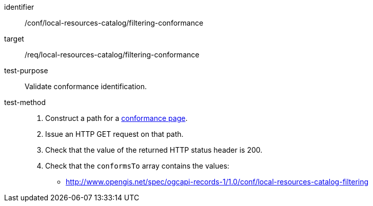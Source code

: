[[ats_local-resources-catalog_filtering-conformance]]

//[width="90%",cols="2,6a"]
//|===
//^|*Abstract Test {counter:ats-id}* |*/conf/local-resources-catalog/filtering-conformance*
//^|Test Purpose |Validate conformance identification.
//^|Requirement |<<req_local-resources-catalog_filtering-conformance,/req/local-resources-catalog/filtering-conformance>>
//^|Test Method |. Construct a path for a https://docs.ogc.org/is/17-069r4/17-069r4.html#_operation_3[conformance page].
//. Issue an HTTP GET request on that path.
//. Check that the value of the returned HTTP status header is +200+.
//. Check that the `conformsTo` array contains the values:
//* http://www.opengis.net/spec/ogcapi-records-1/1.0/conf/local-resources-catalog-filtering
//|===

[abstract_test]
====
[%metadata]
identifier:: /conf/local-resources-catalog/filtering-conformance
target:: /req/local-resources-catalog/filtering-conformance
test-purpose:: Validate conformance identification.
test-method::
+
--
. Construct a path for a https://docs.ogc.org/is/17-069r4/17-069r4.html#_operation_3[conformance page].
. Issue an HTTP GET request on that path.
. Check that the value of the returned HTTP status header is +200+.
. Check that the `conformsTo` array contains the values:
* http://www.opengis.net/spec/ogcapi-records-1/1.0/conf/local-resources-catalog-filtering
--
====